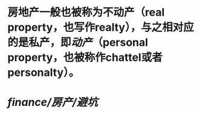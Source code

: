 #+alias: 房地产, 不动产, real property, real estate,

* 房地产一般也被称为不动产（real property，也写作realty），与之相对应的是私产，即[[动产]]（personal property，也被称作chattel或者personalty）。
* [[finance/房产/避坑]]